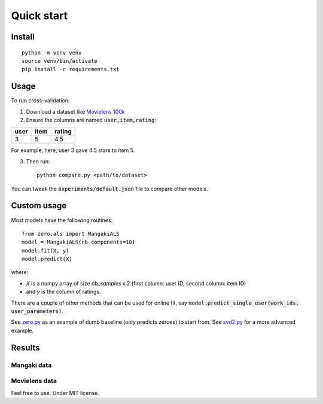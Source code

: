 Quick start
===========

Install
-------

::

    python -m venv venv
    source venv/bin/activate
    pip install -r requirements.txt

Usage
-----

To run cross-validation:

1. Download a dataset like `Movielens 100k <http://files.grouplens.org/datasets/movielens/ml-latest-small.zip>`_
2. Ensure the columns are named :code:`user,item,rating`:

==== ==== ======
user item rating
==== ==== ======
3    5    4.5
==== ==== ======

For example, here, user 3 gave 4.5 stars to item 5.

3. Then run: ::

    python compare.py <path/to/dataset>

You can tweak the :code:`experiments/default.json` file to compare other models.

Custom usage
------------

Most models have the following routines: ::

    from zero.als import MangakiALS
    model = MangakiALS(nb_components=10)
    model.fit(X, y)
    model.predict(X)

where:

- *X* is a numpy array of size `nb_samples` x 2 (first column: user ID, second column: item ID)
- and *y* is the column of ratings.

There are a couple of other methods that can be used for online fit, say :code:`model.predict_single_user(work_ids, user_parameters)`.

See `zero.py <_modules/zero/zero.html#MangakiZero>`_ as an example of dumb baseline (only predicts zeroes) to start from. See `svd2.py <_modules/zero/svd2.html#MangakiSVD2>`_ for a more advanced example.

Results
-------

Mangaki data
::::::::::::

.. image:: ../results/mangaki.png
   :alt: Comparing on Mangaki

Movielens data
::::::::::::::

.. image:: ../results/movielens.png
   :alt: Comparing on Movielens

Feel free to use. Under MIT license.
